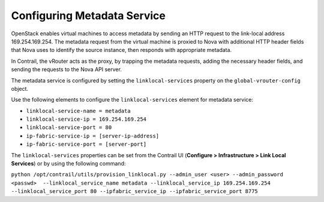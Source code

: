 Configuring Metadata Service
============================

 

OpenStack enables virtual machines to access metadata by sending an HTTP
request to the link-local address 169.254.169.254. The metadata request
from the virtual machine is proxied to Nova with additional HTTP header
fields that Nova uses to identify the source instance, then responds
with appropriate metadata.

In Contrail, the vRouter acts as the proxy, by trapping the metadata
requests, adding the necessary header fields, and sending the requests
to the Nova API server.

The metadata service is configured by setting the ``linklocal-services``
property on the ``global-vrouter-config`` object.

Use the following elements to configure the ``linklocal-services``
element for metadata service:

-  ``linklocal-service-name = metadata``

-  ``linklocal-service-ip = 169.254.169.254``

-  ``linklocal-service-port = 80``

-  ``ip-fabric-service-ip = [server-ip-address]``

-  ``ip-fabric-service-port = [server-port]``

The ``linklocal-services`` properties can be set from the Contrail UI
(**Configure > Infrastructure > Link Local Services**) or by using the
following command:

``python /opt/contrail/utils/provision_linklocal.py --admin_user <user> --admin_password <passwd>  --linklocal_service_name metadata --linklocal_service_ip 169.254.169.254 --linklocal_service_port 80 --ipfabric_service_ip --ipfabric_service_port 8775``

 
